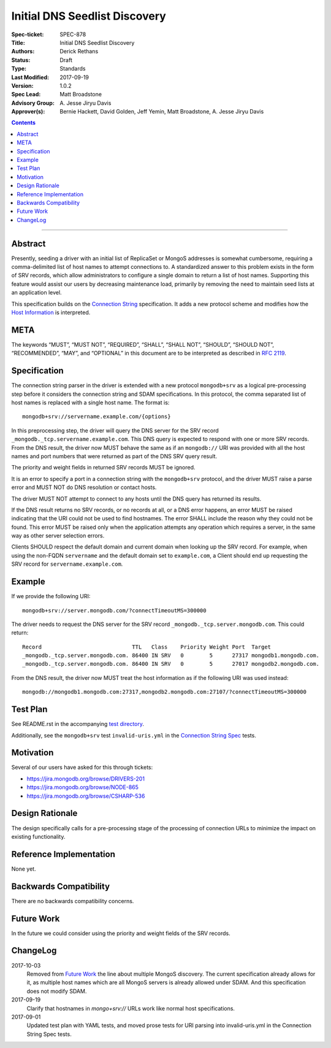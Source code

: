 ﻿.. role:: javascript(code)
  :language: javascript

==============================
Initial DNS Seedlist Discovery
==============================

:Spec-ticket: SPEC-878
:Title: Initial DNS Seedlist Discovery
:Authors: Derick Rethans
:Status: Draft
:Type: Standards
:Last Modified: 2017-09-19
:Version: 1.0.2
:Spec Lead: Matt Broadstone
:Advisory Group: \A. Jesse Jiryu Davis
:Approver(s): Bernie Hackett, David Golden, Jeff Yemin, Matt Broadstone, A. Jesse Jiryu Davis


.. contents::

--------

Abstract
========

Presently, seeding a driver with an initial list of ReplicaSet or MongoS
addresses is somewhat cumbersome, requiring a comma-delimited list of host
names to attempt connections to.  A standardized answer to this problem exists
in the form of SRV records, which allow administrators to configure a single
domain to return a list of host names. Supporting this feature would assist
our users by decreasing maintenance load, primarily by removing the need to
maintain seed lists at an application level.

This specification builds on the `Connection String`_ specification. It adds a
new protocol scheme and modifies how the `Host Information`_ is interpreted.

.. _`Connection String`: ../connection-string/connection-string-spec.rst
.. _`Host Information`: ../connection-string/connection-string-spec.rst#host-information

META
====

The keywords “MUST”, “MUST NOT”, “REQUIRED”, “SHALL”, “SHALL NOT”, “SHOULD”,
“SHOULD NOT”, “RECOMMENDED”, “MAY”, and “OPTIONAL” in this document are to be
interpreted as described in `RFC 2119 <https://www.ietf.org/rfc/rfc2119.txt>`_.

Specification
=============

The connection string parser in the driver is extended with a new protocol
``mongodb+srv`` as a logical pre-processing step before it considers the
connection string and SDAM specifications. In this protocol, the comma
separated list of host names is replaced with a single host name. The
format is::

    mongodb+srv://servername.example.com/{options}

In this preprocessing step, the driver will query the DNS server for the SRV
record ``_mongodb._tcp.servername.example.com``. This DNS query is expected to
respond with one or more SRV records. From the DNS result, the driver now MUST
behave the same as if an ``mongodb://`` URI was provided with all the host names
and port numbers that were returned as part of the DNS SRV query result.

The priority and weight fields in returned SRV records MUST be ignored.

It is an error to specify a port in a connection string with the
``mongodb+srv`` protocol, and the driver MUST raise a parse error and MUST NOT
do DNS resolution or contact hosts.

The driver MUST NOT attempt to connect to any hosts until the DNS query has
returned its results.

If the DNS result returns no SRV records, or no records at all, or a DNS error
happens, an error MUST be raised indicating that the URI could not be used to
find hostnames. The error SHALL include the reason why they could not be
found. This error MUST be raised only when the application attempts any
operation which requires a server, in the same way as other server selection
errors.

Clients SHOULD respect the default domain and current domain when looking up
the SRV record. For example, when using the non-FQDN ``servername`` and the
default domain set to ``example.com``, a Client should end up requesting the
SRV record for ``servername.example.com``.


Example
=======

If we provide the following URI::

    mongodb+srv://server.mongodb.com/?connectTimeoutMS=300000

The driver needs to request the DNS server for the SRV record
``_mongodb._tcp.server.mongodb.com``. This could return::

    Record                            TTL   Class    Priority Weight Port  Target
    _mongodb._tcp.server.mongodb.com. 86400 IN SRV   0        5      27317 mongodb1.mongodb.com.
    _mongodb._tcp.server.mongodb.com. 86400 IN SRV   0        5      27017 mongodb2.mongodb.com.


From the DNS result, the driver now MUST treat the host information as if the
following URI was used instead::

    mongodb://mongodb1.mongodb.com:27317,mongodb2.mongodb.com:27107/?connectTimeoutMS=300000

Test Plan
=========

See README.rst in the accompanying `test directory`_.

.. _`test directory`: tests

Additionally, see the ``mongodb+srv`` test ``invalid-uris.yml`` in the `Connection
String Spec`_ tests.

.. _`Connection String Spec`: ../connection-string/tests

Motivation
==========

Several of our users have asked for this through tickets:

* `<https://jira.mongodb.org/browse/DRIVERS-201>`_
* `<https://jira.mongodb.org/browse/NODE-865>`_
* `<https://jira.mongodb.org/browse/CSHARP-536>`_

Design Rationale
================

The design specifically calls for a pre-processing stage of the processing of
connection URLs to minimize the impact on existing functionality.

Reference Implementation
========================

None yet.

Backwards Compatibility
=======================

There are no backwards compatibility concerns.

Future Work
===========

In the future we could consider using the priority and weight fields of the
SRV records.

ChangeLog
=========

2017-10-03
    Removed from `Future Work`_ the line about multiple MongoS discovery. The
    current specification already allows for it, as multiple host names which
    are all MongoS servers is already allowed under SDAM. And this
    specification does not modify SDAM.

2017-09-19
    Clarify that hostnames in `mongo+srv://` URLs work like normal host
    specifications.

2017-09-01
    Updated test plan with YAML tests, and moved prose tests for URI parsing
    into invalid-uris.yml in the Connection String Spec tests.
